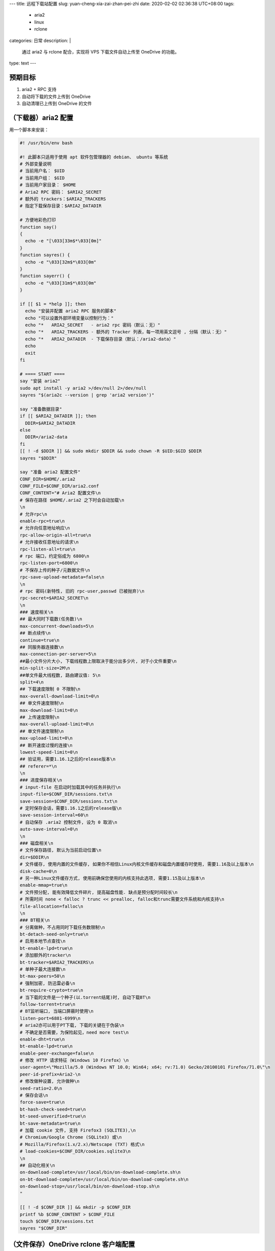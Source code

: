 ---
title: 远程下载站配置
slug: yuan-cheng-xia-zai-zhan-pei-zhi
date: 2020-02-02 02:36:38 UTC+08:00
tags:
  - aria2
  - linux
  - rclone
categories: 日常
description: |
  通过 aria2 与 rclone 配合，实现将 VPS 下载文件自动上传至 OneDrive 的功能。
type: text
---

预期目标
========

1. aria2 + RPC 支持
2. 自动将下载的文件上传到 OneDrive
3. 自动清理已上传到 OneDrive 的文件

.. raw:: html

   <!-- more -->

（下载器）aria2 配置
====================

用一个脚本来安装：

.. code:: bash

   #! /usr/bin/env bash

   #! 此脚本只适用于使用 apt 软件包管理器的 debian、 ubuntu 等系统
   # 外部变量说明
   # 当前用户名： $UID
   # 当前用户组： $GID
   # 当前用户家目录： $HOME
   # Aria2 RPC 密码： $ARIA2_SECRET
   # 额外的 trackers：$ARIA2_TRACKERS
   # 指定下载保存目录：$ARIA2_DATADIR

   # 方便地彩色打印
   function say()
   {
     echo -e "[\033[33m$*\033[0m]"
   }
   function sayres() {
     echo -e "\033[32m$*\033[0m"
   }
   function sayerr() {
     echo -e "\033[31m$*\033[0m"
   }

   if [[ $1 = *help ]]; then
     echo "安装并配置 aria2 RPC 服务的脚本"
     echo "可以设置外部环境变量以控制行为："
     echo "*   ARIA2_SECRET   - aria2 rpc 密码（默认：无）"
     echo "*   ARIA2_TRACKERS - 额外的 Tracker 列表，每一项用英文逗号 , 分隔（默认：无）"
     echo "*   ARIA2_DATADIR  - 下载保存目录（默认：/aria2-data）"
     echo
     exit
   fi

   # ==== START ====
   say "安装 aria2"
   sudo apt install -y aria2 >/dev/null 2>/dev/null
   sayres "$(aria2c --version | grep 'aria2 version')"

   say "准备数据目录"
   if [[ $ARIA2_DATADIR ]]; then
     DDIR=$ARIA2_DATADIR
   else
     DDIR=/aria2-data
   fi
   [[ ! -d $DDIR ]] && sudo mkdir $DDIR && sudo chown -R $UID:$GID $DDIR
   sayres "$DDIR"

   say "准备 aria2 配置文件"
   CONF_DIR=$HOME/.aria2
   CONF_FILE=$CONF_DIR/aria2.conf
   CONF_CONTENT="# Aria2 配置文件\n
   # 保存在路径 $HOME/.aria2 之下时会自动加载\n
   \n
   # 允许rpc\n
   enable-rpc=true\n
   # 允许向任意地址响应\n
   rpc-allow-origin-all=true\n
   # 允许接收任意地址的请求\n
   rpc-listen-all=true\n
   # rpc 端口，约定俗成为 6800\n
   rpc-listen-port=6800\n
   # 不保存上传的种子/元数据文件\n
   rpc-save-upload-metadata=false\n
   \n
   # rpc 密码(新特性, 旧的 rpc-user,passwd 已被抛弃)\n
   rpc-secret=$ARIA2_SECRET\n
   \n
   ### 速度相关\n
   ## 最大同时下载数(任务数)\n
   max-concurrent-downloads=5\n
   ## 断点续传\n
   continue=true\n
   ## 同服务器连接数\n
   max-connection-per-server=5\n
   ##最小文件分片大小, 下载线程数上限取决于能分出多少片, 对于小文件重要\n
   min-split-size=2M\n
   ##单文件最大线程数, 路由建议值: 5\n
   split=4\n
   ## 下载速度限制 0 不限制\n
   max-overall-download-limit=0\n
   ## 单文件速度限制\n
   max-download-limit=0\n
   ## 上传速度限制\n
   max-overall-upload-limit=0\n
   ## 单文件速度限制\n
   max-upload-limit=0\n
   ## 断开速度过慢的连接\n
   lowest-speed-limit=0\n
   ## 验证用，需要1.16.1之后的release版本\n
   ## referer=*\n
   \n
   ### 进度保存相关\n
   # input-file 在启动时加载其中的任务并执行\n
   input-file=$CONF_DIR/sessions.txt\n
   save-session=$CONF_DIR/sessions.txt\n
   # 定时保存会话，需要1.16.1之后的release版\n
   save-session-interval=60\n
   # 自动保存 .aria2 控制文件, 设为 0 取消\n
   auto-save-interval=0\n
   \n
   ### 磁盘相关\n
   # 文件保存路径, 默认为当前启动位置\n
   dir=$DDIR\n
   # 文件缓存, 使用内置的文件缓存, 如果你不相信Linux内核文件缓存和磁盘内置缓存时使用, 需要1.16及以上版本\n
   disk-cache=0\n
   # 另一种Linux文件缓存方式, 使用前确保您使用的内核支持此选项, 需要1.15及以上版本\n
   enable-mmap=true\n
   # 文件预分配, 能有效降低文件碎片, 提高磁盘性能. 缺点是预分配时间较长\n
   # 所需时间 none < falloc ? trunc << prealloc, falloc和trunc需要文件系统和内核支持\n
   file-allocation=falloc\n
   \n
   ### BT相关\n
   # 分离做种，不占用同时下载任务数限制\n
   bt-detach-seed-only=true\n
   # 启用本地节点查找\n
   bt-enable-lpd=true\n
   # 添加额外的tracker\n
   bt-tracker=$ARIA2_TRACKERS\n
   # 单种子最大连接数\n
   bt-max-peers=50\n
   # 强制加密, 防迅雷必备\n
   bt-require-crypto=true\n
   # 当下载的文件是一个种子(以.torrent结尾)时, 自动下载BT\n
   follow-torrent=true\n
   # BT监听端口, 当端口屏蔽时使用\n
   listen-port=6881-6999\n
   # aria2亦可以用于PT下载, 下载的关键在于伪装\n
   # 不确定是否需要，为保险起见，need more test\n
   enable-dht=true\n
   bt-enable-lpd=true\n
   enable-peer-exchange=false\n
   # 修改 HTTP 请求特征（Windows 10 Firefox）\n
   user-agent=\"Mozilla/5.0 (Windows NT 10.0; Win64; x64; rv:71.0) Gecko/20100101 Firefox/71.0\"\n
   peer-id-prefix=Aria2-\n
   # 修改做种设置, 允许做种\n
   seed-ratio=2.0\n
   # 保存会话\n
   force-save=true\n
   bt-hash-check-seed=true\n
   bt-seed-unverified=true\n
   bt-save-metadata=true\n
   # 加载 cookie 文件, 支持 Firefox3 (SQLITE3),\n
   # Chromium/Google Chrome (SQLite3) 或\n
   # Mozilla/Firefox(1.x/2.x)/Netscape (TXT) 格式\n
   # load-cookies=$CONF_DIR/cookies.sqlite3\n
   \n
   ## 自动化相关\n
   on-download-complete=/usr/local/bin/on-download-complete.sh\n
   on-bt-download-complete=/usr/local/bin/on-download-complete.sh\n
   on-download-stop=/usr/local/bin/on-download-stop.sh\n
   "

   [[ ! -d $CONF_DIR ]] && mkdir -p $CONF_DIR
   printf %b $CONF_CONTENT > $CONF_FILE
   touch $CONF_DIR/sessions.txt
   sayres "$CONF_DIR"

（文件保存）OneDrive rclone 客户端配置
======================================

使用 rclone 挂载 OneDrive。

安装 rclone
-----------

对于 Debian 系统，可以执行 ``apt install rclone`` 即可安装。

对于 Windows 系统，推荐用
`lukesampson/scoop <https://github.com/lukesampson/scoop/>`__
来管理软件： ``scoop install rclone``\ 。

在本地主机取得 OneDrive API 授权
--------------------------------

首先，你得在 **安装了浏览器** 的日常使用主机上安装
rclone，这样才能弹出一个页面进入 OneDrive 网站上获取授权。

在 Windows 系统上用 ``scoop install rclone`` 安装了 rclone 后，运行
``rclone authorize onedrive``\ ，然后会弹出浏览器窗口，进入微软登录页面用
OAuth2 验证。

输入你的微软帐号密码登录后，rclone
就取得了微软授权，在终端中显示授权码。这个授权码可以保存下来给其他
rclone 程序使用（例如我们要作为下载服务器的主机）。

::

   # rclone authorize onedrive
   2020/02/02 00:22:07 NOTICE: Config file "C:\\Users\\zom\\.config\\rclone\\rclone.conf" not found - using defaults
   If your browser doesn't open automatically go to the following link: http://127.0.0.1:53682/auth?state=_yOQ6xvaun9P7FSOIj-2aw
   Log in and authorize rclone for access
   Waiting for code...
   Got code
   Paste the following into your remote machine --->
   {"access_token":"EwCAA8l6BAAUO9**************************************************************防止泄漏************************************************************************DAs$","expiry":"2020-02-02T01:27:49.2021085+08:00"}
   <---End paste

可以看到， rclone 用 JSON 配置它自己，并且从 ``expiry``
字段读取到，这个授权码有有效期限。 TODO: 查微软官网

将其保存下来，命名为 onedrive.json。

远程服务器配置 rclone
---------------------

rclone 在 ``~/.config/rclone/rclone.conf`` 中保存配置。

由于 rclone 通过 stdin 获取用户输入，因此这里只能手动配置了。

执行 ``rclone config``
进入配置流程，下面会先介绍输入，然后展示当时的终端情况。

1. rclone 询问你的意图

我们选择 ``n``\ ，新建一个 remote。

::

   e) Edit existing remote
   n) New remote
   d) Delete remote
   r) Rename remote
   c) Copy remote
   s) Set configuration password
   q) Quit config
   e/n/d/r/c/s/q> n

2. 设置新 remote 的名字

随便起一个就好，例如，因为 OneDrive 是微软家的，就取名叫 ``ms`` 了。

::

   name> ms

3. 选择服务提供方

选择 ``22``\ ，微软 OneDrive。

**注意，如果 rclone 版本不同，编号可能不一样，记得看准了选**

::

   Type of storage to configure.
   Enter a string value. Press Enter for the default ("").
   Choose a number from below, or type in your own value
    1 / 1Fichier
      \ "fichier"
    2 / Alias for an existing remote
      \ "alias"
    3 / Amazon Drive
      \ "amazon cloud drive"
    4 / Amazon S3 Compliant Storage Provider (AWS, Alibaba, Ceph, Digital Ocean, Dreamhost, IBM COS, Minio, etc)
      \ "s3"
    5 / Backblaze B2
      \ "b2"
    6 / Box
      \ "box"
    7 / Cache a remote
      \ "cache"
    8 / Citrix Sharefile
      \ "sharefile"
    9 / Dropbox
      \ "dropbox"
   10 / Encrypt/Decrypt a remote
      \ "crypt"
   11 / FTP Connection
      \ "ftp"
   12 / Google Cloud Storage (this is not Google Drive)
      \ "google cloud storage"
   13 / Google Drive
      \ "drive"
   14 / Google Photos
      \ "google photos"
   15 / Hubic
      \ "hubic"
   16 / JottaCloud
      \ "jottacloud"
   17 / Koofr
      \ "koofr"
   18 / Local Disk
      \ "local"
   19 / Mail.ru Cloud
      \ "mailru"
   20 / Mega
      \ "mega"
   21 / Microsoft Azure Blob Storage
      \ "azureblob"
   22 / Microsoft OneDrive
      \ "onedrive"
   23 / OpenDrive
      \ "opendrive"
   24 / Openstack Swift (Rackspace Cloud Files, Memset Memstore, OVH)
      \ "swift"
   25 / Pcloud
      \ "pcloud"
   26 / Put.io
      \ "putio"
   27 / QingCloud Object Storage
      \ "qingstor"
   28 / SSH/SFTP Connection
      \ "sftp"
   29 / Transparently chunk/split large files
      \ "chunker"
   30 / Union merges the contents of several remotes
      \ "union"
   31 / Webdav
      \ "webdav"
   32 / Yandex Disk
      \ "yandex"
   33 / http Connection
      \ "http"
   34 / premiumize.me
      \ "premiumizeme"
   storage> 22

特别说明一下，\ ``drive_id`` 是微软给你的 OneDrive 帐号分配的
ID，可以在网页登录 OneDrive 时从 URL 中获取.

4. 询问 Microsoft App Clinet ID，由于没有，所以留空。

::

   ** See help for onedrive backend at: https://rclone.org/onedrive/ **

   Microsoft App Client Id
   Leave blank normally.
   Enter a string value. Press Enter for the default ("").
   client_id>

5. Microsoft App Client Secret，同样留空。

::

   Microsoft App Client Secret
   Leave blank normally.
   Enter a string value. Press Enter for the default ("").
   client_secret>

6. 询问是否进阶编辑，选择是。

::

   Edit advanced config? (y/n)
   y) Yes
   n) No
   y/n> y

7. Chunk Size，保持默认即可。

::

   Chunk size to upload files with - must be multiple of 320k (327,680 bytes).

   Above this size files will be chunked - must be multiple of 320k (327,680 bytes). Note
   that the chunks will be buffered into memory.
   Enter a size with suffix k,M,G,T. Press Enter for the default ("10M").
   chunk_size>

8. 是否自动配置 remote，选择 ``n``\ ，因为远程服务器没有浏览器。

::

   Remote config
   Use auto config?
    * Say Y if not sure
    * Say N if you are working on a remote or headless machine
   y) Yes
   n) No
   y/n> n

9. 输入我们之前获取的 onedrive.json 文件内容。

::

   For this to work, you will need rclone available on a machine that has a web browser available.
   Execute the following on your machine (same rclone version recommended) :
           rclone authorize "onedrive"
   Then paste the result below:
   result> {******* 敏感信息，已隐藏 ********}

10. 选择 OneDrive 服务类型，个人版就选 1，persional 或 bussiness
    这一类。

::

   Choose a number from below, or type in an existing value
    1 / OneDrive Personal or Business
      \ "onedrive"
    2 / Root Sharepoint site
      \ "sharepoint"
    3 / Type in driveID
      \ "driveid"
    4 / Type in SiteID
      \ "siteid"
    5 / Search a Sharepoint site
      \ "search"
   Your choice> 1

11. rclone 通过之前的配置，查询到微软服务器上你的 OneDrive 帐号对应的
    ID，让你选择

如果买了多个 OneDrive 计划的话，可能有多种选择，选其中一个方便的就好。

::

   Found 1 drives, please select the one you want to use:
   0:  (personal) id=c***********0
   Chose drive to use:> 0

12. 配置基本完成，接下来一路 ``y``
    过去就好了，问的问题都是「你的配置是不是这样？」、「还要继续配置其他
    remote 吗？」这样的问题。

**如果在不同机器间迁徙的话，可以直接复制生成的
``~/.config/rclone/rclone.conf`` 文件。**

（下载后自动上传并删除本地文件）aria2 hook 配置
===============================================

aria2 提供了 hook 功能，见 `官方文档 event-hook
章节 <https://aria2.github.io/manual/en/html/aria2c.html#event-hook>`__\ ，aria2
在完成下载后，根据普通下载或 BT 下载的区别会调用
``on-download-complete``\ 、\ ``on-bt-download-complete``
配置的脚本。传入的参数分别是
GID、文件数目、文件路径。我们用到最后一个就好。前面的我们就统计在 log
里好了。

这里创建我们之前 ``aria2.conf`` 中配置为 event hook 的脚本。 保存到
``/usr/local/bin/`` 中，并给予 ``+x`` 权限。

1. on-download-complete.sh

.. code:: bash

   #! /usr/bin/env bash

   now=$(date '+%Y-%m-%d %H:%M:%S')
   log=/tmp/aria2-onedrive.log
   remote_savedir=/aria2-data
   # $1: GID, $2: 文件数目, $3: 文件路径
   rclone copy "$3" "ms:$remote_savedir/"
   if [[ $? -ne 0 ]]; then
     echo "[$now] ERROR rclone copy $3 ms:$remote_savedir/ failed, files still save in local" >> $log
     exit
   fi

   echo "[$now] INFO save $3, numbers: $2" >> $log

2. on-download-stop.sh

.. code:: bash

   #! /usr/bin/env bash

   now=$(date '+%Y-%m-%d %H:%M:%S')
   log=/tmp/aria2-onedrive.log

   #? 删除本地文件
   rm -rf "$3"
   #? 删除 .aria2 进度文件
   rm "$3.aria2"

   echo "[$now] INFO cleanup $3, numbers: $2" >> $log
